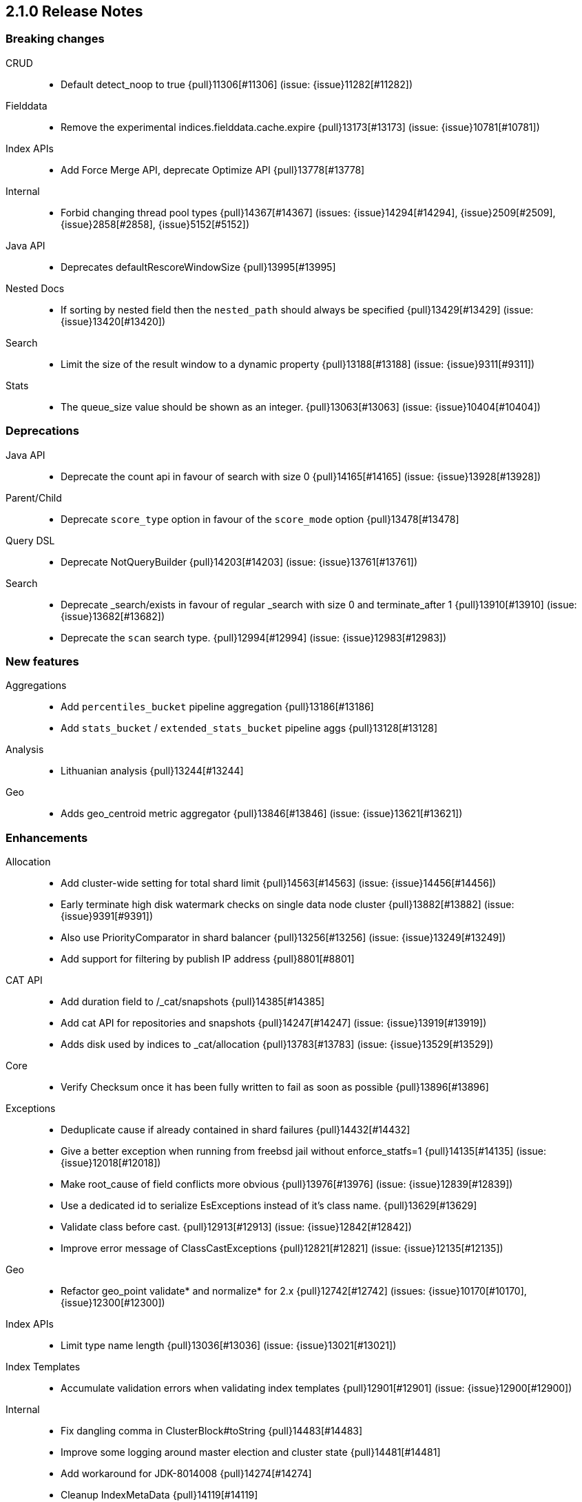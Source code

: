 [[release-notes-2.1.0]]
== 2.1.0 Release Notes

[[breaking-2.1.0]]
[float]
=== Breaking changes

CRUD::
* Default detect_noop to true {pull}11306[#11306] (issue: {issue}11282[#11282])

Fielddata::
* Remove the experimental indices.fielddata.cache.expire {pull}13173[#13173] (issue: {issue}10781[#10781])

Index APIs::
* Add Force Merge API, deprecate Optimize API {pull}13778[#13778]

Internal::
* Forbid changing thread pool types {pull}14367[#14367] (issues: {issue}14294[#14294], {issue}2509[#2509], {issue}2858[#2858], {issue}5152[#5152])

Java API::
* Deprecates defaultRescoreWindowSize {pull}13995[#13995]

Nested Docs::
* If sorting by nested field then the `nested_path` should always be specified {pull}13429[#13429] (issue: {issue}13420[#13420])

Search::
* Limit the size of the result window to a dynamic property {pull}13188[#13188] (issue: {issue}9311[#9311])

Stats::
* The queue_size value should be shown as an integer. {pull}13063[#13063] (issue: {issue}10404[#10404])



[[deprecation-2.1.0]]
[float]
=== Deprecations

Java API::
* Deprecate the count api in favour of search with size 0 {pull}14165[#14165] (issue: {issue}13928[#13928])

Parent/Child::
* Deprecate `score_type` option in favour of the `score_mode` option {pull}13478[#13478]

Query DSL::
* Deprecate NotQueryBuilder {pull}14203[#14203] (issue: {issue}13761[#13761])

Search::
* Deprecate _search/exists in favour of regular _search with size 0 and terminate_after 1 {pull}13910[#13910] (issue: {issue}13682[#13682])
* Deprecate the `scan` search type. {pull}12994[#12994] (issue: {issue}12983[#12983])



[[feature-2.1.0]]
[float]
=== New features

Aggregations::
* Add `percentiles_bucket` pipeline aggregation {pull}13186[#13186]
* Add `stats_bucket` / `extended_stats_bucket` pipeline aggs {pull}13128[#13128]

Analysis::
* Lithuanian analysis {pull}13244[#13244]

Geo::
* Adds geo_centroid metric aggregator {pull}13846[#13846] (issue: {issue}13621[#13621])



[[enhancement-2.1.0]]
[float]
=== Enhancements

Allocation::
* Add cluster-wide setting for total shard limit {pull}14563[#14563] (issue: {issue}14456[#14456])
* Early terminate high disk watermark checks on single data node cluster {pull}13882[#13882] (issue: {issue}9391[#9391])
* Also use PriorityComparator in shard balancer {pull}13256[#13256] (issue: {issue}13249[#13249])
* Add support for filtering by publish IP address {pull}8801[#8801]

CAT API::
* Add duration field to /_cat/snapshots {pull}14385[#14385]
* Add cat API for repositories and snapshots {pull}14247[#14247] (issue: {issue}13919[#13919])
* Adds disk used by indices to _cat/allocation {pull}13783[#13783] (issue: {issue}13529[#13529])

Core::
* Verify Checksum once it has been fully written to fail as soon as possible {pull}13896[#13896]

Exceptions::
* Deduplicate cause if already contained in shard failures {pull}14432[#14432]
* Give a better exception when running from freebsd jail without enforce_statfs=1 {pull}14135[#14135] (issue: {issue}12018[#12018])
* Make root_cause of field conflicts more obvious {pull}13976[#13976] (issue: {issue}12839[#12839])
* Use a dedicated id to serialize EsExceptions instead of it's class name. {pull}13629[#13629]
* Validate class before cast. {pull}12913[#12913] (issue: {issue}12842[#12842])
*  Improve error message of ClassCastExceptions  {pull}12821[#12821] (issue: {issue}12135[#12135])

Geo::
* Refactor geo_point validate* and normalize* for 2.x {pull}12742[#12742] (issues: {issue}10170[#10170], {issue}12300[#12300])

Index APIs::
* Limit type name length {pull}13036[#13036] (issue: {issue}13021[#13021])

Index Templates::
* Accumulate validation errors when validating index templates {pull}12901[#12901] (issue: {issue}12900[#12900])

Internal::
* Fix dangling comma in ClusterBlock#toString {pull}14483[#14483]
* Improve some logging around master election and cluster state {pull}14481[#14481]
* Add workaround for JDK-8014008 {pull}14274[#14274]
* Cleanup IndexMetaData {pull}14119[#14119]
* More helpful error message on parameter order {pull}13737[#13737]
* Cleanup InternalClusterInfoService {pull}13543[#13543]
* Remove and forbid use of com.google.common.base.Throwables {pull}13409[#13409] (issue: {issue}13224[#13224])
* Remove cyclic dependencies between IndexService and FieldData / BitSet caches {pull}13381[#13381]
* Remove and forbid use of com.google.common.base.Objects {pull}13355[#13355] (issue: {issue}13224[#13224])
* Remove and forbid use of com.google.common.collect.ImmutableList {pull}13227[#13227] (issue: {issue}13224[#13224])
* Remove and forbid use of com.google.common.collect.Lists {pull}13170[#13170]
* Remove unused code from query_string parser and settings {pull}13098[#13098]
* Consolidate duplicate logic in RoutingTable all*ShardsGrouped {pull}13082[#13082] (issue: {issue}13081[#13081])
* Turn DestructiveOperations.java into a Guice module. {pull}13046[#13046] (issue: {issue}4665[#4665])
* Remove CachedDfSource {pull}12973[#12973] (issue: {issue}12864[#12864])
* Enable indy (invokedynamic) compile flag for Groovy scripts by default {pull}8201[#8201] (issue: {issue}8184[#8184])

Java API::
* Prevents users from building a BulkProcessor with a null client {pull}12497[#12497]

Logging::
* Move logging for the amount of free disk to TRACE {pull}14403[#14403] (issue: {issue}12843[#12843])

Packaging::
* Drop ability to execute on Solaris {pull}14200[#14200]
* Nuke ES_CLASSPATH appending, JarHell fail on empty classpath elements {pull}13880[#13880] (issues: {issue}13812[#13812], {issue}13864[#13864])
* improve seccomp syscall filtering {pull}13829[#13829]
* Block process execution with seccomp on linux/amd64 {pull}13753[#13753]
* Remove JAVA_HOME detection from the debian init script {pull}13514[#13514] (issues: {issue}13403[#13403], {issue}9774[#9774])

Plugin Cloud AWS::
* Enable S3SignerType {pull}13360[#13360] (issue: {issue}13332[#13332])
* Remove `cloud.account` and `cloud.key` settings {pull}12978[#12978] (issue: {issue}12809[#12809])

Plugin Cloud GCE::
* cloud-gce plugin should check `discovery.type` {pull}13809[#13809] (issue: {issue}13614[#13614])

Plugin Discovery EC2::
* Adding US-Gov-West {pull}14358[#14358]
* Improved building of disco nodes {pull}14155[#14155]

Plugin Repository S3::
* Add aws canned acl {pull}14297[#14297] (issue: {issue}14103[#14103])

Plugins::
* Don't be lenient in PluginService#processModule(Module) {pull}14306[#14306]
* Adds a validation for plugins script to check if java is set {pull}13633[#13633] (issue: {issue}13613[#13613])
* Plugins: Removed plugin.types {pull}13055[#13055]
* Improve java version comparison and explicitly enforce a version format {pull}13010[#13010] (issues: {issue}12441[#12441], {issue}13009[#13009])
* Output plugin info only in verbose mode {pull}12908[#12908] (issue: {issue}12907[#12907])

Query DSL::
* Internal: simplify filtered query conversion to lucene query {pull}13312[#13312] (issue: {issue}13272[#13272])
* Remove unsupported `rewrite` from multi_match query builder {pull}13073[#13073] (issue: {issue}13069[#13069])
* Remove unsupported `rewrite` option from match query builder {pull}13069[#13069]
* Make FunctionScore work on unmapped field with `missing` parameter {pull}13060[#13060] (issue: {issue}10948[#10948])

Scripting::
* Add property permissions so groovy scripts can serialize json {pull}14500[#14500] (issue: {issue}14488[#14488])

Scroll::
* Optimize sorted scroll when sorting by `_doc`. {pull}12983[#12983]

Search::
* fix numerical issue in function score query {pull}14085[#14085]
* Optimize scrolls for constant-score queries. {pull}13311[#13311]
* Optimize counts on simple queries. {pull}13037[#13037]

Search Templates::
* Adds template support to _msearch resource {pull}12414[#12414] (issue: {issue}10885[#10885])

Snapshot/Restore::
* Simplify the BlobContainer blob writing interface {pull}13434[#13434]
* Add `readonly` option for repositories {pull}13144[#13144] (issues: {issue}11753[#11753], {issue}7831[#7831])

Stats::
* Add os.allocated_processors stats {pull}14409[#14409] (issue: {issue}13917[#13917])
* Adds stats counter for failed indexing requests {pull}13130[#13130] (issue: {issue}8938[#8938])



[[bug-2.1.0]]
[float]
=== Bug fixes

Aggregations::
* Pass extended bounds into HistogramAggregator when creating an unmapped aggregator {pull}14742[#14742] (issue: {issue}14735[#14735])
* Added correct generic type parameter on ScriptedMetricBuilder {pull}14018[#14018] (issue: {issue}13986[#13986])
* Pipeline Aggregations at the root of the agg tree are now validated {pull}13475[#13475] (issue: {issue}13179[#13179])
* Estimate HyperLogLog bias via k-NN regression {pull}13243[#13243]

Allocation::
* Fix calculation of next delay for delayed shard allocation {pull}14765[#14765]
* Take ignored unallocated shards into account when making allocation decision {pull}14678[#14678] (issue: {issue}14670[#14670])
* Only allow rebalance operations to run if all shard store data is available {pull}14591[#14591] (issue: {issue}14387[#14387])
* Delayed allocation can miss a reroute {pull}14494[#14494] (issues: {issue}14010[#14010], {issue}14011[#14011], {issue}14445[#14445])
* Check rebalancing constraints when shards are moved from a node they can no longer remain on {pull}14259[#14259] (issue: {issue}14057[#14057])

CAT API::
* Properly set indices and indicesOptions on subrequest made by /_cat/indices {pull}14360[#14360]

CRUD::
* Index name expressions should not be broken up {pull}13691[#13691] (issue: {issue}13665[#13665])

Cluster::
* Handle shards assigned to nodes that are not in the cluster state {pull}14586[#14586] (issue: {issue}14584[#14584])

Core::
* Use fresh index settings instead of relying on @IndexSettings {pull}14578[#14578] (issue: {issue}14319[#14319])
* Fork Lucene PatternTokenizer to apply LUCENE-6814 (closes #13721) {pull}14571[#14571] (issue: {issue}13721[#13721])
* Record all bytes of the checksum in VerifyingIndexOutput {pull}13923[#13923] (issues: {issue}13848[#13848], {issue}13896[#13896])
* When shard becomes active again, immediately increase its indexing buffer {pull}13918[#13918] (issue: {issue}13802[#13802])
* Close TokenStream in finally clause {pull}13870[#13870] (issue: {issue}11947[#11947])
* LoggingRunnable.run should catch and log all errors, not just Exception? {pull}13718[#13718] (issue: {issue}13487[#13487])

Exceptions::
* Fix ensureNodesAreAvailable's error message {pull}14007[#14007] (issue: {issue}13957[#13957])

Fielddata::
* Don't cache top level field data for fields that don't exist {pull}14693[#14693]

Geo::
* Geo: Allow numeric parameters enclosed in quotes for 'geohash_grid' aggregation {pull}14440[#14440] (issue: {issue}13132[#13132])
* Resync Geopoint hashCode/equals method {pull}14124[#14124] (issue: {issue}14083[#14083])
* Fix GeoPointFieldMapper to index geohash at correct precision. {pull}13649[#13649] (issue: {issue}12467[#12467])

Index APIs::
* Field stats: Fix NPE for index constraint on empty index {pull}14841[#14841]
* Field stats: Added `format` option for index constraints {pull}14823[#14823] (issue: {issue}14804[#14804])
* Restore previous optimize transport action name for bw comp {pull}14221[#14221] (issue: {issue}13778[#13778])
* Forbid index name `.` and `..` {pull}13862[#13862] (issue: {issue}13858[#13858])

Index Templates::
* Validate settings specified in index templates at template creation time {pull}12892[#12892] (issue: {issue}12865[#12865])

Internal::
* fix `mvn verify` on jigsaw with 2.1 {pull}14750[#14750]
* fixup issues with 32-bit jvm {pull}14609[#14609]
* Failure to update the cluster state with the recovered state should make sure it will be recovered later {pull}14485[#14485]
* Gateway: a race condition can prevent the initial cluster state from being recovered {pull}13997[#13997]
* Verify actually written checksum in VerifyingIndexOutput {pull}13848[#13848]
* An inactive shard is activated by triggered synced flush {pull}13802[#13802]

Logging::
* Don't log multi-megabyte guice exceptions. {pull}13782[#13782]
* Moving system property setting to before it can be used {pull}13660[#13660] (issue: {issue}13658[#13658])

Mapping::
* Make _type use doc values {pull}14783[#14783] (issue: {issue}14781[#14781])
* Mapping: Allows upgrade of indexes with only search_analyzer specified {pull}14677[#14677] (issue: {issue}14383[#14383])

Packaging::
* Handle system policy correctly {pull}14704[#14704] (issue: {issue}14690[#14690])
* Startup script exit status should catch daemonized startup failures {pull}14170[#14170] (issue: {issue}14163[#14163])
* Don't let ubuntu try to install its crazy jayatana agent. {pull}13813[#13813] (issue: {issue}13785[#13785])

Parent/Child::
* Remove unnecessary usage of extra index searchers {pull}12864[#12864]

Plugin Delete By Query::
* Fix Delete-by-Query with Shield {pull}14658[#14658] (issue: {issue}14527[#14527])
* Delete by query to not wrap the inner query into an additional query element {pull}14302[#14302] (issue: {issue}13326[#13326])

Plugins::
* Fix plugin list command error message {pull}14288[#14288] (issue: {issue}14287[#14287])
* Fix HTML response during redirection {pull}11374[#11374] (issue: {issue}11370[#11370])

REST::
* XContentFactory.xContentType: allow for possible UTF-8 BOM for JSON XContentType {pull}14611[#14611] (issue: {issue}14442[#14442])
* RestUtils.decodeQueryString ignores the URI fragment when parsing a query string {pull}13365[#13365] (issue: {issue}13320[#13320])

Search::
* Fix the quotes in the explain message for a script score function without parameters {pull}11398[#11398]

Settings::
* ByteSizeValue.equals should normalize units {pull}13784[#13784]

Snapshot/Restore::
* Snapshot restore and index creates should keep index settings and cluster blocks in sync {pull}13931[#13931] (issue: {issue}13213[#13213])
* Fix blob size in writeBlob() method {pull}13574[#13574] (issue: {issue}13434[#13434])

Stats::
* Add extra validation into `cluster/stats` {pull}14699[#14699] (issue: {issue}7390[#7390])
* Omit current* stats for OldShardStats {pull}13801[#13801] (issue: {issue}13386[#13386])

Translog::
* Translog recovery can repeatedly fail if we run out of disk {pull}14695[#14695]
* Pending operations in the translog prevent shard from being marked as inactive {pull}13759[#13759] (issue: {issue}13707[#13707])



[[regression-2.1.0]]
[float]
=== Regressions

Internal::
* Deduplicate concrete indices after indices resolution {pull}14316[#14316] (issues: {issue}11258[#11258], {issue}12058[#12058])



[[upgrade-2.1.0]]
[float]
=== Upgrades

Core::
* Upgrade Lucene to 5.3.1 {pull}14669[#14669]
* Upgrade to lucene-5.3.0. {pull}13239[#13239]

Geo::
* Update to spatial4j 0.5 for correct Multi-Geometry {pull}14269[#14269] (issue: {issue}9904[#9904])

Internal::
* Update to Jackson 2.6.2 {pull}13344[#13344] (issues: {issue}10980[#10980], {issue}207[#207], {issue}213[#213])

Plugin Cloud AWS::
* Update AWS SDK version to 1.10.19 {pull}13655[#13655] (issue: {issue}13656[#13656])

Plugin Discovery EC2::
* Upgrade to aws 1.10.33 {pull}14672[#14672]

